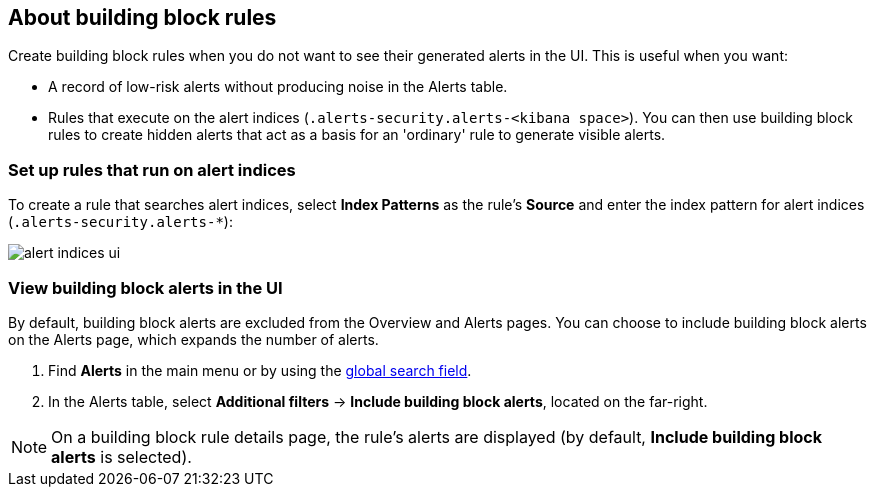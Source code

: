 [[building-block-rule]]
[role="xpack"]
== About building block rules

Create building block rules when you do not want to see their generated alerts
in the UI. This is useful when you want:

* A record of low-risk alerts without producing noise in the Alerts table.
* Rules that execute on the alert indices (`.alerts-security.alerts-<kibana space>`).
You can then use building block rules to create hidden alerts that act as a
basis for an 'ordinary' rule to generate visible alerts.

[float]
=== Set up rules that run on alert indices

To create a rule that searches alert indices, select *Index Patterns* as the rule's *Source* and enter the index pattern for alert indices (`.alerts-security.alerts-*`):

[role="screenshot"]
image::images/alert-indices-ui.png[]

[float]

=== View building block alerts in the UI

By default, building block alerts are excluded from the Overview and Alerts pages.
You can choose to include building block alerts on the Alerts page, which expands the number of alerts.

. Find **Alerts** in the main menu or by using the <<kibana-navigation-search,global search field>>.
. In the Alerts table, select *Additional filters* ->
*Include building block alerts*, located on the far-right.

NOTE: On a building block rule details page, the rule's alerts are displayed (by
default, *Include building block alerts* is selected).
